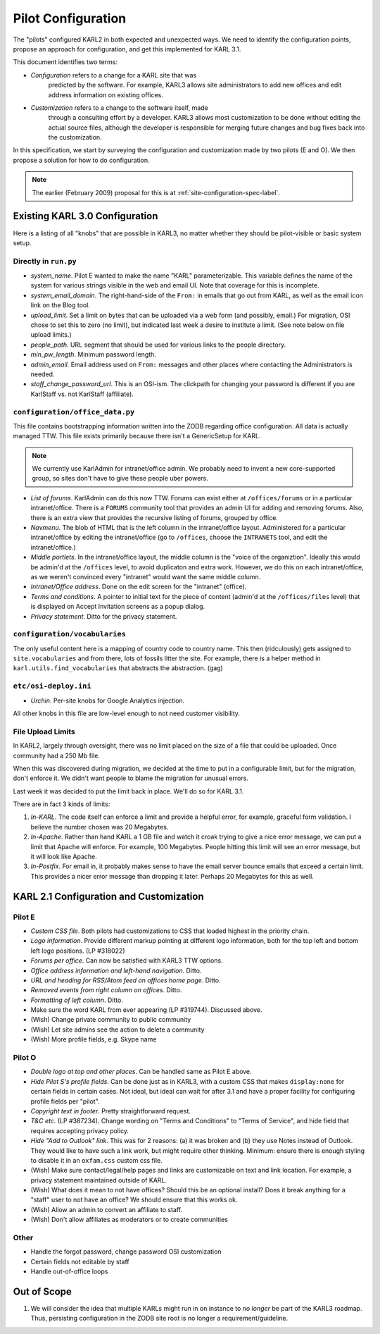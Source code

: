 .. _pilot-configuration-label:

===================
Pilot Configuration
===================

The "pilots" configured KARL2 in both expected and unexpected ways.
We need to identify the configuration points, propose an approach for
configuration, and get this implemented for KARL 3.1.

This document identifies two terms:

- *Configuration* refers to a change for a KARL site that was
   predicted by the software.  For example, KARL3 allows site
   administrators to add new offices and edit address information on
   existing offices.

- *Customization* refers to a change to the software itself, made
   through a consulting effort by a developer.  KARL3 allows most
   customization to be done without editing the actual source files,
   although the developer is responsible for merging future changes
   and bug fixes back into the customization.

In this specification, we start by surveying the configuration and
customization made by two pilots (E and O).  We then propose a
solution for how to do configuration.

.. note::

  The earlier (February 2009) proposal for this is at
  :ref:`site-configuration-spec-label`.

Existing KARL 3.0 Configuration
===============================

Here is a listing of all "knobs" that are possible in KARL3, no matter
whether they should be pilot-visible or basic system setup.

Directly in ``run.py``
----------------------

- *system_name*.  Pilot E wanted to make the name "KARL"
  parameterizable.  This variable defines the name of the system for
  various strings visible in the web and email UI.  Note that coverage
  for this is incomplete.

- *system_email_domain*.  The right-hand-side of the ``From:`` in
  emails that go out from KARL, as well as the email icon link on the
  Blog tool.

- *upload_limit*.  Set a limit on bytes that can be uploaded via a web
  form (and possibly, email.)  For migration, OSI chose to set this to
  zero (no limit), but indicated last week a desire to institute a
  limit.  (See note below on file upload limits.)

- *people_path*.  URL segment that should be used for various links to
  the people directory.

- *min_pw_length*.  Minimum password length.

- *admin_email*.  Email address used on ``From:`` messages and other
  places where contacting the Administrators is needed.

- *staff_change_password_url*.  This is an OSI-ism.  The clickpath for
  changing your password is different if you are KarlStaff vs. not
  KarlStaff (affiliate).

``configuration/office_data.py``
--------------------------------

This file contains bootstrapping information written into the ZODB
regarding office configuration.  All data is actually managed TTW.
This file exists primarily because there isn't a GenericSetup for
KARL.

.. note::

  We currently use KarlAdmin for intranet/office admin.  We probably
  need to invent a new core-supported group, so sites don't have to
  give these people uber powers.

- *List of forums*.  KarlAdmin can do this now TTW.  Forums can exist
  either at ``/offices/forums`` or in a particular intranet/office.
  There is a ``FORUMS`` community tool that provides an admin UI for
  adding and removing forums.  Also, there is an extra view that
  provides the recursive listing of forums, grouped by office.

- *Navmenu*.  The blob of HTML that is the left column in the
  intranet/office layout.  Administered for a particular
  intranet/office by editing the intranet/office (go to ``/offices``,
  choose the ``INTRANETS`` tool, and edit the intranet/office.)

- *Middle portlets*.  In the intranet/office layout, the middle column
  is the "voice of the organiztion".  Ideally this would be admin'd at
  the ``/offices`` level, to avoid duplicaton and extra work.
  However, we do this on each intranet/office, as we weren't convinced
  every "intranet" would want the same middle column.

- *Intranet/Office address*.  Done on the edit screen for the
  "intranet" (office).

- *Terms and conditions*.  A pointer to initial text for the piece of
  content (admin'd at the ``/offices/files`` level) that is displayed
  on Accept Invitation screens as a popup dialog.

- *Privacy statement*.  Ditto for the privacy statement.

``configuration/vocabularies``
------------------------------

The only useful content here is a mapping of country code to country
name.  This then (ridculously) gets assigned to ``site.vocabularies``
and from there, lots of fossils litter the site.  For example, there
is a helper method in ``karl.utils.find_vocabularies`` that abstracts
the abstraction. (gag)

``etc/osi-deploy.ini``
----------------------

- *Urchin*.  Per-site knobs for Google Analytics injection.

All other knobs in this file are low-level enough to not need customer
visibility.

File Upload Limits
------------------

In KARL2, largely through oversight, there was no limit placed on the
size of a file that could be uploaded.  Once community had a 250 Mb
file.

When this was discovered during migration, we decided at the time to
put in a configurable limit, but for the migration, don't enforce it.
We didn't want people to blame the migration for unusual errors.

Last week it was decided to put the limit back in place.  We'll do so
for KARL 3.1.

There are in fact 3 kinds of limits:

#. *In-KARL*.  The code itself can enforce a limit and provide a
   helpful error, for example, graceful form validation.  I believe
   the number chosen was 20 Megabytes.

#. *In-Apache*.  Rather than hand KARL a 1 GB file and watch it croak
   trying to give a nice error message, we can put a limit that Apache
   will enforce.  For example, 100 Megabytes.  People hitting this
   limit will see an error message, but it will look like Apache.

#. *In-Postfix*.  For email in, it probably makes sense to have the
   email server bounce emails that exceed a certain limit.  This
   provides a nicer error message than dropping it later.  Perhaps 20
   Megabytes for this as well.


KARL 2.1 Configuration and Customization
========================================

Pilot E
-------

- *Custom CSS file*.  Both pilots had customizations to CSS that
  loaded highest in the priority chain.

- *Logo information*. Provide different markup pointing at different
  logo information, both for the top left and bottom left logo
  positions. (LP #318022)

- *Forums per office*.  Can now be satisfied with KARL3 TTW options.

- *Office address information and left-hand navigation*.  Ditto.

- *URL and heading for RSS/Atom feed on offices home page*.  Ditto.

- *Removed events from right column on offices*. Ditto.

- *Formatting of left column*.  Ditto.

- Make sure the word KARL from ever appearing (LP #319744).  Discussed
  above.

- (Wish) Change private community to public community

- (Wish) Let site admins see the action to delete a community

- (Wish) More profile fields, e.g. Skype name


Pilot O
-------

- *Double logo at top and other places*.  Can be handled same as Pilot
  E above.

- *Hide Pilot S's profile fields*.  Can be done just as in KARL3, with
  a custom CSS that makes ``display:none`` for certain fields in
  certain cases.  Not ideal, but ideal can wait for after 3.1 and have
  a proper facility for configuring profile fields per "pilot".

- *Copyright text in footer*.  Pretty straightforward request.

- *T&C etc.* (LP #387234).  Change wording on "Terms and Conditions"
  to "Terms of Service", and hide field that requires accepting
  privacy policy.

- *Hide "Add to Outlook" link*.  This was for 2 reasons: (a) it was
  broken and (b) they use Notes instead of Outlook.  They would like
  to have such a link work, but might require other thinking.
  Minimum: ensure there is enough styling to disable it in an
  ``oxfam.css`` custom css file.

- (Wish) Make sure contact/legal/help pages and links are customizable
  on text and link location.  For example, a privacy statement
  maintained outside of KARL.

- (Wish) What does it mean to not have offices?  Should this be an
  optional install?  Does it break anything for a "staff" user to not
  have an office?  We should ensure that this works ok.

- (Wish) Allow an admin to convert an affiliate to staff.

- (Wish) Don't allow affiliates as moderators or to create communities

Other
------

- Handle the forgot password, change password OSI customization

- Certain fields not editable by staff

- Handle out-of-office loops


Out of Scope
============

#. We will consider the idea that multiple KARLs might run in on
   instance to *no longer* be part of the KARL3 roadmap.  Thus,
   persisting configuration in the ZODB site root is no longer a
   requirement/guideline.
